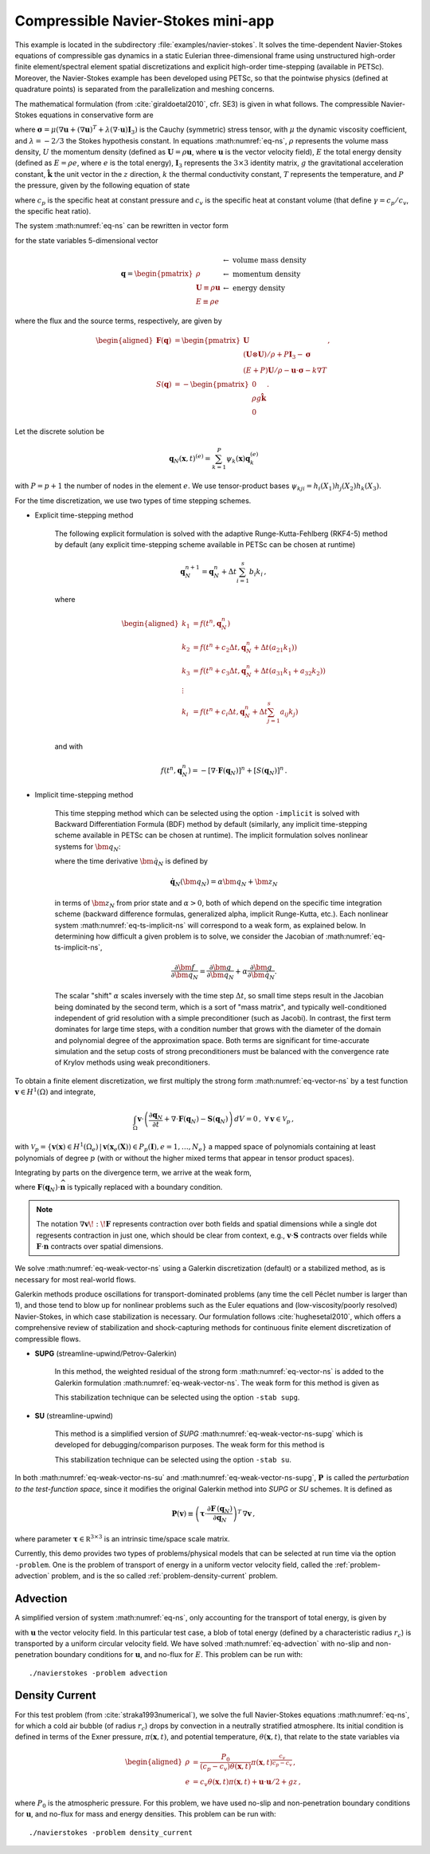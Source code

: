 .. _example-petsc-navier-stokes:

Compressible Navier-Stokes mini-app
========================================

This example is located in the subdirectory :file:`examples/navier-stokes`. It solves
the time-dependent Navier-Stokes equations of compressible gas dynamics in a static
Eulerian three-dimensional frame using unstructured high-order finite element/spectral
element spatial discretizations and explicit high-order time-stepping (available in
PETSc). Moreover, the Navier-Stokes example has been developed using PETSc, so that the
pointwise physics (defined at quadrature points) is separated from the parallelization
and meshing concerns.

The mathematical formulation (from :cite:`giraldoetal2010`, cfr. SE3) is given in what
follows. The compressible Navier-Stokes equations in conservative form are

.. math::
   :label: eq-ns

   \begin{aligned}
   \frac{\partial \rho}{\partial t} + \nabla \cdot \boldsymbol{U} &= 0 \\
   \frac{\partial \boldsymbol{U}}{\partial t} + \nabla \cdot \left( \frac{\boldsymbol{U} \otimes \boldsymbol{U}}{\rho} + P \mathbf{I}_3 -\boldsymbol\sigma \right) + \rho g \boldsymbol{\hat k} &= 0 \\
   \frac{\partial E}{\partial t} + \nabla \cdot \left( \frac{(E + P)\boldsymbol{U}}{\rho} -\boldsymbol{u} \cdot \boldsymbol{\sigma} - k \nabla T \right) &= 0 \, , \\
   \end{aligned}

where :math:`\boldsymbol{\sigma} = \mu(\nabla \boldsymbol{u} + (\nabla \boldsymbol{u})^T + \lambda (\nabla \cdot \boldsymbol{u})\mathbf{I}_3)`
is the Cauchy (symmetric) stress tensor, with :math:`\mu` the dynamic viscosity
coefficient, and :math:`\lambda = - 2/3` the Stokes hypothesis constant. In equations
:math:numref:`eq-ns`, :math:`\rho` represents the volume mass density, :math:`U` the
momentum density (defined as :math:`\boldsymbol{U}=\rho \boldsymbol{u}`, where
:math:`\boldsymbol{u}` is the vector velocity field), :math:`E` the total energy
density (defined as :math:`E = \rho e`, where :math:`e` is the total energy),
:math:`\mathbf{I}_3` represents the :math:`3 \times 3` identity matrix, :math:`g`
the gravitational acceleration constant, :math:`\boldsymbol{\hat{k}}` the unit vector
in the :math:`z` direction, :math:`k` the thermal conductivity constant, :math:`T`
represents the temperature, and :math:`P` the pressure, given by the following equation
of state

.. math::
   P = \left( {c_p}/{c_v} -1\right) \left( E - {\boldsymbol{U}\cdot\boldsymbol{U}}/{(2 \rho)} - \rho g z \right) \, ,
   :label: eq-state

where :math:`c_p` is the specific heat at constant pressure and :math:`c_v` is the
specific heat at constant volume (that define :math:`\gamma = c_p / c_v`, the specific
heat ratio).

The system :math:numref:`eq-ns` can be rewritten in vector form

.. math::
   :label: eq-vector-ns

   \frac{\partial \boldsymbol{q}}{\partial t} + \nabla \cdot \boldsymbol{F}(\boldsymbol{q}) -S(\boldsymbol{q}) = 0 \, ,

for the state variables 5-dimensional vector

.. math::
    \boldsymbol{q} =
           \begin{pmatrix}
               \rho \\
               \boldsymbol{U} \equiv \rho \mathbf{ u }\\
               E \equiv \rho e
           \end{pmatrix}
           \begin{array}{l}
               \leftarrow\textrm{ volume mass density}\\
               \leftarrow\textrm{ momentum density}\\
               \leftarrow\textrm{ energy density}
           \end{array}

where the flux and the source terms, respectively, are given by

.. math::

    \begin{aligned}
    \boldsymbol{F}(\boldsymbol{q}) &=
    \begin{pmatrix}
        \boldsymbol{U}\\
        {(\boldsymbol{U} \otimes \boldsymbol{U})}/{\rho} + P \mathbf{I}_3 -  \boldsymbol{\sigma} \\
        {(E + P)\boldsymbol{U}}/{\rho} - \boldsymbol{u}  \cdot \boldsymbol{\sigma} - k \nabla T
    \end{pmatrix} ,\\
    S(\boldsymbol{q}) &=
    - \begin{pmatrix}
        0\\
        \rho g \boldsymbol{\hat{k}}\\
        0
    \end{pmatrix}.
    \end{aligned}

Let the discrete solution be

.. math::
   \boldsymbol{q}_N (\boldsymbol{x},t)^{(e)} = \sum_{k=1}^{P}\psi_k (\boldsymbol{x})\boldsymbol{q}_k^{(e)}

with :math:`P=p+1` the number of nodes in the element :math:`e`. We use tensor-product
bases :math:`\psi_{kji} = h_i(X_1)h_j(X_2)h_k(X_3)`.

For the time discretization, we use two types of time stepping schemes.

- Explicit time-stepping method

    The following explicit formulation is solved with the adaptive Runge-Kutta-Fehlberg
    (RKF4-5) method by default (any explicit time-stepping
    scheme available in PETSc can be chosen at runtime)

    .. math::
       \boldsymbol{q}_N^{n+1} = \boldsymbol{q}_N^n + \Delta t \sum_{i=1}^{s} b_i k_i \, ,

    where

    .. math::

       \begin{aligned}
          k_1 &= f(t^n, \boldsymbol{q}_N^n)\\
          k_2 &= f(t^n + c_2 \Delta t, \boldsymbol{q}_N^n + \Delta t (a_{21} k_1))\\
          k_3 &= f(t^n + c_3 \Delta t, \boldsymbol{q}_N^n + \Delta t (a_{31} k_1 + a_{32} k_2))\\
          \vdots&\\
          k_i &= f\left(t^n + c_i \Delta t, \boldsymbol{q}_N^n + \Delta t \sum_{j=1}^s a_{ij} k_j \right)\\
       \end{aligned}

    and with

    .. math::
       f(t^n, \boldsymbol{q}_N^n) = - [\nabla \cdot \boldsymbol{F}(\boldsymbol{q}_N)]^n + [S(\boldsymbol{q}_N)]^n \, .

- Implicit time-stepping method

    This time stepping method which can be selected using the option ``-implicit`` is
    solved with Backward Differentiation Formula (BDF) method by default (similarly,
    any implicit time-stepping scheme available in PETSc can be chosen at runtime).
    The implicit formulation solves nonlinear systems for :math:`\bm q_N`:

    .. math::
       :label: eq-ts-implicit-ns

       \bm f(\bm q_N) \equiv \bm g(t^{n+1}, \boldsymbol{q}_N, \boldsymbol{\dot{q}}_N) = 0 \, ,

    where the time derivative :math:`\bm{\dot q}_N` is defined by

    .. math::
      \boldsymbol{\dot{q}}_N(\bm q_N) = \alpha \bm q_N + \bm z_N

    in terms of :math:`\bm z_N` from prior state and :math:`\alpha > 0`,
    both of which depend on the specific time integration scheme (backward difference
    formulas, generalized alpha, implicit Runge-Kutta, etc.).
    Each nonlinear system :math:numref:`eq-ts-implicit-ns` will correspond to a
    weak form, as explained below.
    In determining how difficult a given problem is to solve, we consider the
    Jacobian of :math:numref:`eq-ts-implicit-ns`,

    .. math::
       \frac{\partial \bm f}{\partial \bm q_N}
       = \frac{\partial \bm g}{\partial \bm q_N}
       + \alpha \frac{\partial \bm g}{\partial \bm{\dot q}_N}.

    The scalar "shift" :math:`\alpha` scales inversely with the time step
    :math:`\Delta t`, so small time steps result in the Jacobian being dominated
    by the second term, which is a sort of "mass matrix", and typically
    well-conditioned independent of grid resolution with a simple preconditioner
    (such as Jacobi).
    In contrast, the first term dominates for large time steps, with a condition
    number that grows with the diameter of the domain and polynomial degree of
    the approximation space.  Both terms are significant for time-accurate
    simulation and the setup costs of strong preconditioners must be balanced
    with the convergence rate of Krylov methods using weak preconditioners.

To obtain a finite element discretization, we first multiply the strong form
:math:numref:`eq-vector-ns` by a test function :math:`\boldsymbol v \in H^1(\Omega)`
and integrate,

.. math::
   \int_{\Omega} \boldsymbol v \cdot \left(\frac{\partial \boldsymbol{q}_N}{\partial t} + \nabla \cdot \boldsymbol{F}(\boldsymbol{q}_N) - \mathbf{S}(\boldsymbol{q}_N) \right) \,dV = 0 \, , \; \forall \boldsymbol v \in \mathcal{V}_p\,,

with :math:`\mathcal{V}_p = \{ \boldsymbol v(\mathbf x) \in H^{1}(\Omega_e) \,|\, \boldsymbol v(\mathbf x_e(\mathbf X)) \in P_p(\boldsymbol{I}), e=1,\ldots,N_e \}`
a mapped space of polynomials containing at least polynomials of degree :math:`p`
(with or without the higher mixed terms that appear in tensor product spaces).

Integrating by parts on the divergence term, we arrive at the weak form,

.. math::
   :label: eq-weak-vector-ns

   \begin{aligned}
   \int_{\Omega} \boldsymbol v \cdot \left( \frac{\partial \boldsymbol{q}_N}{\partial t} - \mathbf{S}(\boldsymbol{q}_N) \right)  \,dV
   - \int_{\Omega} \nabla \boldsymbol v \!:\! \boldsymbol{F}(\boldsymbol{q}_N)\,dV & \\
   + \int_{\partial \Omega} \boldsymbol v \cdot \boldsymbol{F}(\boldsymbol q_N) \cdot \widehat{\mathbf{n}} \,dS
     &= 0 \, , \; \forall \boldsymbol v \in \mathcal{V}_p \,,
   \end{aligned}

where :math:`\boldsymbol{F}(\boldsymbol q_N) \cdot \widehat{\mathbf{n}}` is typically
replaced with a boundary condition.

.. note::
  The notation :math:`\nabla \boldsymbol v \!:\! \boldsymbol F` represents contraction over both fields and spatial dimensions while a single dot represents contraction in just one, which should be clear from context, e.g., :math:`\boldsymbol v \cdot \boldsymbol S` contracts over fields while :math:`\boldsymbol F \cdot \widehat{\mathbf n}` contracts over spatial dimensions.

We solve :math:numref:`eq-weak-vector-ns` using a Galerkin discretization (default)
or a stabilized method, as is necessary for most real-world flows.

Galerkin methods produce oscillations for transport-dominated problems (any time
the cell Péclet number is larger than 1), and those tend to blow up for nonlinear
problems such as the Euler equations and (low-viscosity/poorly resolved) Navier-Stokes,
in which case stabilization is necessary. Our formulation follows :cite:`hughesetal2010`,
which offers a comprehensive review of stabilization and shock-capturing methods
for continuous finite element discretization of compressible flows.

- **SUPG** (streamline-upwind/Petrov-Galerkin)

    In this method, the weighted residual of the strong form
    :math:numref:`eq-vector-ns` is added to the Galerkin formulation
    :math:numref:`eq-weak-vector-ns`. The weak form for this method is given as

    .. math::
       :label: eq-weak-vector-ns-supg

       \begin{aligned}
       \int_{\Omega} \boldsymbol v \cdot \left( \frac{\partial \boldsymbol{q}_N}{\partial t} - \mathbf{S}(\boldsymbol{q}_N) \right)  \,dV
       - \int_{\Omega} \nabla \boldsymbol v \!:\! \boldsymbol{F}(\boldsymbol{q}_N)\,dV & \\
       + \int_{\partial \Omega} \boldsymbol v \cdot \boldsymbol{F}(\boldsymbol{q}_N) \cdot \widehat{\mathbf{n}} \,dS & \\
       + \int_{\Omega} \boldsymbol{P}(\boldsymbol v)^T \, \left( \frac{\partial \boldsymbol{q}_N}{\partial t} \, + \,
       \nabla \cdot \boldsymbol{F} \, (\boldsymbol{q}_N) - \mathbf{S}(\boldsymbol{q}_N) \right) \,dV &= 0
       \, , \; \forall \boldsymbol v \in \mathcal{V}_p
       \end{aligned}

    This stabilization technique can be selected using the option ``-stab supg``.


- **SU** (streamline-upwind)

    This method is a simplified version of *SUPG* :math:numref:`eq-weak-vector-ns-supg`
    which is developed for debugging/comparison purposes. The weak form for this method
    is

    .. math::
       :label: eq-weak-vector-ns-su

       \begin{aligned}
       \int_{\Omega} \boldsymbol v \cdot \left( \frac{\partial \boldsymbol{q}_N}{\partial t} - \mathbf{S}(\boldsymbol{q}_N) \right)  \,dV
       - \int_{\Omega} \nabla \boldsymbol v \!:\! \boldsymbol{F}(\boldsymbol{q}_N)\,dV & \\
       + \int_{\partial \Omega} \boldsymbol v \cdot \boldsymbol{F}(\boldsymbol{q}_N) \cdot \widehat{\mathbf{n}} \,dS & \\
       + \int_{\Omega} \boldsymbol{P}(\boldsymbol v)^T \, \nabla \cdot \boldsymbol{F} \, (\boldsymbol{q}_N) \,dV
       & = 0 \, , \; \forall \boldsymbol v \in \mathcal{V}_p
       \end{aligned}

    This stabilization technique can be selected using the option ``-stab su``.


In both :math:numref:`eq-weak-vector-ns-su` and :math:numref:`eq-weak-vector-ns-supg`,
:math:`\boldsymbol{P} \,` is called the *perturbation to the test-function space*,
since it modifies the original Galerkin method into *SUPG* or *SU* schemes. It is defined
as

.. math::
   \boldsymbol{P}(\boldsymbol v) \equiv \left(\boldsymbol{\tau} \cdot \frac{\partial \boldsymbol{F} \, (\boldsymbol{q}_N)}{\partial
   \boldsymbol{q}_N} \right)^T \, \nabla \boldsymbol v\,,

where parameter :math:`\boldsymbol{\tau} \in \mathbb R^{3\times 3}` is an intrinsic time/space scale matrix.

Currently, this demo provides two types of problems/physical models that can be selected
at run time via the option ``-problem``. One is the problem of transport of energy in a
uniform vector velocity field, called the :ref:`problem-advection` problem, and is the
so called :ref:`problem-density-current` problem.


.. _problem-advection:

Advection
----------------------------------------

A simplified version of system :math:numref:`eq-ns`, only accounting for the transport
of total energy, is given by

.. math::
   \frac{\partial E}{\partial t} + \nabla \cdot (\boldsymbol{u} E ) = 0 \, ,
   :label: eq-advection

with :math:`\boldsymbol{u}` the vector velocity field. In this particular test case, a
blob of total energy (defined by a characteristic radius :math:`r_c`) is transported by
a uniform circular velocity field. We have solved :math:numref:`eq-advection` with
no-slip and non-penetration boundary conditions for :math:`\boldsymbol{u}`, and no-flux
for :math:`E`. This problem can be run with::

   ./navierstokes -problem advection


.. _problem-density-current:

Density Current
----------------------------------------

For this test problem (from :cite:`straka1993numerical`), we solve the full
Navier-Stokes equations :math:numref:`eq-ns`, for which a cold air bubble
(of radius :math:`r_c`) drops by convection in a neutrally stratified atmosphere.
Its initial condition is defined in terms of the Exner pressure,
:math:`\pi(\boldsymbol{x},t)`, and potential temperature,
:math:`\theta(\boldsymbol{x},t)`, that relate to the state variables via

.. math::
   \begin{aligned}
   \rho &= \frac{P_0}{( c_p - c_v)\theta(\boldsymbol{x},t)} \pi(\boldsymbol{x},t)^{\frac{c_v}{ c_p - c_v}} \, , \\
   e &= c_v \theta(\boldsymbol{x},t) \pi(\boldsymbol{x},t) + \boldsymbol{u}\cdot \boldsymbol{u} /2 + g z \, ,
   \end{aligned}

where :math:`P_0` is the atmospheric pressure. For this problem, we have used no-slip
and non-penetration boundary conditions for :math:`\boldsymbol{u}`, and no-flux
for mass and energy densities. This problem can be run with::

   ./navierstokes -problem density_current
